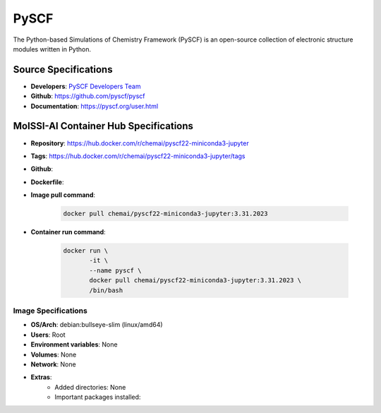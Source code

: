 .. _pyscf:

******
PySCF
******

The Python-based Simulations of Chemistry Framework (PySCF) is an open-source 
collection of electronic structure modules written in Python.

Source Specifications
=====================

* **Developers**: `PySCF Developers Team`_ 
* **Github**: https://github.com/pyscf/pyscf
* **Documentation**: https://pyscf.org/user.html

MolSSI-AI Container Hub Specifications
======================================

* **Repository**: https://hub.docker.com/r/chemai/pyscf22-miniconda3-jupyter
* **Tags**: https://hub.docker.com/r/chemai/pyscf22-miniconda3-jupyter/tags
* **Github**: 
* **Dockerfile**: 
* **Image pull command**:

    .. code-block:: bash

        docker pull chemai/pyscf22-miniconda3-jupyter:3.31.2023

* **Container run command**:

    .. code-block:: bash

        docker run \
               -it \
               --name pyscf \
               docker pull chemai/pyscf22-miniconda3-jupyter:3.31.2023 \
               /bin/bash

Image Specifications
^^^^^^^^^^^^^^^^^^^^

* **OS/Arch**: debian:bullseye-slim (linux/amd64)
* **Users**: Root
* **Environment variables**: None
* **Volumes**: None
* **Network**: None
* **Extras**:
    + Added directories: None
    + Important packages installed:

.. citations

.. _PySCF Developers Team: https://pyscf.org/about.html